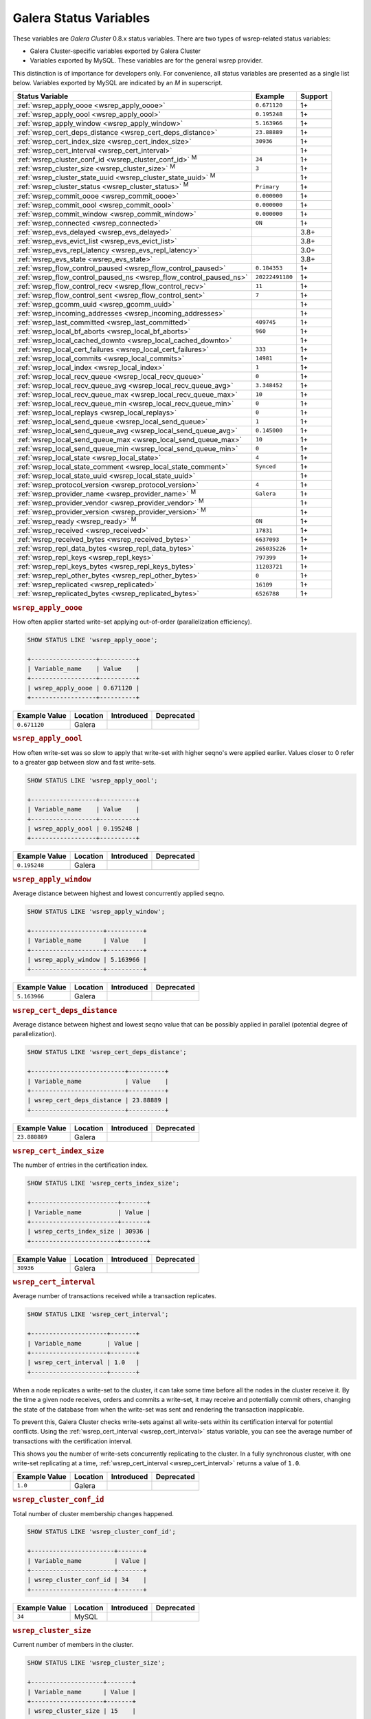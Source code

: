 =========================
 Galera Status Variables
=========================
.. _`MySQL wsrep Options`:

These variables are *Galera Cluster* 0.8.x status variables. There are two types of wsrep-related status variables:

- Galera Cluster-specific variables exported by Galera Cluster

- Variables exported by MySQL. These variables are for the general wsrep provider. 

This distinction is of importance for developers only.  For convenience, all status variables are presented as a single list below.  Variables exported by MySQL are indicated by an *M* in superscript.

+---------------------------------------+------------------------------------------+------------+
| Status Variable                       | Example                                  | Support    |
+=======================================+==========================================+============+
| :ref:`wsrep_apply_oooe                | ``0.671120``                             | 1+         |
| <wsrep_apply_oooe>`                   |                                          |            |
+---------------------------------------+------------------------------------------+------------+
| :ref:`wsrep_apply_oool                | ``0.195248``                             | 1+         | 
| <wsrep_apply_oool>`                   |                                          |            | 
+---------------------------------------+------------------------------------------+------------+
| :ref:`wsrep_apply_window              | ``5.163966``                             | 1+         |
| <wsrep_apply_window>`                 |                                          |            |
+---------------------------------------+------------------------------------------+------------+
| :ref:`wsrep_cert_deps_distance        | ``23.88889``                             | 1+         |
| <wsrep_cert_deps_distance>`           |                                          |            |
+---------------------------------------+------------------------------------------+------------+
| :ref:`wsrep_cert_index_size           | ``30936``                                | 1+         |
| <wsrep_cert_index_size>`              |                                          |            |
+---------------------------------------+------------------------------------------+------------+
| :ref:`wsrep_cert_interval             |                                          | 1+         |
| <wsrep_cert_interval>`                |                                          |            |
+---------------------------------------+------------------------------------------+------------+
| :ref:`wsrep_cluster_conf_id           | ``34``                                   | 1+         |
| <wsrep_cluster_conf_id>` :sup:`M`     |                                          |            |
+---------------------------------------+------------------------------------------+------------+
| :ref:`wsrep_cluster_size              | ``3``                                    | 1+         |
| <wsrep_cluster_size>` :sup:`M`        |                                          |            |
+---------------------------------------+------------------------------------------+------------+
| :ref:`wsrep_cluster_state_uuid        |                                          | 1+         |
| <wsrep_cluster_state_uuid>` :sup:`M`  |                                          |            |
+---------------------------------------+------------------------------------------+------------+
| :ref:`wsrep_cluster_status            | ``Primary``                              | 1+         |
| <wsrep_cluster_status>` :sup:`M`      |                                          |            |
+---------------------------------------+------------------------------------------+------------+
| :ref:`wsrep_commit_oooe               | ``0.000000``                             | 1+         |
| <wsrep_commit_oooe>`                  |                                          |            |
+---------------------------------------+------------------------------------------+------------+
| :ref:`wsrep_commit_oool               | ``0.000000``                             | 1+         |
| <wsrep_commit_oool>`                  |                                          |            |
+---------------------------------------+------------------------------------------+------------+
| :ref:`wsrep_commit_window             | ``0.000000``                             | 1+         |
| <wsrep_commit_window>`                |                                          |            |
+---------------------------------------+------------------------------------------+------------+
| :ref:`wsrep_connected                 | ``ON``                                   | 1+         |
| <wsrep_connected>`                    |                                          |            |
+---------------------------------------+------------------------------------------+------------+
| :ref:`wsrep_evs_delayed               |                                          | 3.8+       |
| <wsrep_evs_delayed>`                  |                                          |            |
+---------------------------------------+------------------------------------------+------------+
| :ref:`wsrep_evs_evict_list            |                                          | 3.8+       |
| <wsrep_evs_evict_list>`               |                                          |            |
+---------------------------------------+------------------------------------------+------------+
| :ref:`wsrep_evs_repl_latency          |                                          | 3.0+       |
| <wsrep_evs_repl_latency>`             |                                          |            |
+---------------------------------------+------------------------------------------+------------+
| :ref:`wsrep_evs_state                 |                                          | 3.8+       |
| <wsrep_evs_state>`                    |                                          |            |
+---------------------------------------+------------------------------------------+------------+
| :ref:`wsrep_flow_control_paused       | ``0.184353``                             | 1+         |
| <wsrep_flow_control_paused>`          |                                          |            |
+---------------------------------------+------------------------------------------+------------+
| :ref:`wsrep_flow_control_paused_ns    | ``20222491180``                          | 1+         |
| <wsrep_flow_control_paused_ns>`       |                                          |            |
+---------------------------------------+------------------------------------------+------------+
| :ref:`wsrep_flow_control_recv         | ``11``                                   | 1+         |
| <wsrep_flow_control_recv>`            |                                          |            |
+---------------------------------------+------------------------------------------+------------+
| :ref:`wsrep_flow_control_sent         | ``7``                                    | 1+         |
| <wsrep_flow_control_sent>`            |                                          |            |
+---------------------------------------+------------------------------------------+------------+
| :ref:`wsrep_gcomm_uuid                |                                          | 1+         |
| <wsrep_gcomm_uuid>`                   |                                          |            |
+---------------------------------------+------------------------------------------+------------+
| :ref:`wsrep_incoming_addresses        |                                          | 1+         |
| <wsrep_incoming_addresses>`           |                                          |            |
+---------------------------------------+------------------------------------------+------------+
| :ref:`wsrep_last_committed            | ``409745``                               | 1+         |
| <wsrep_last_committed>`               |                                          |            |
+---------------------------------------+------------------------------------------+------------+
| :ref:`wsrep_local_bf_aborts           | ``960``                                  | 1+         |
| <wsrep_local_bf_aborts>`              |                                          |            |
+---------------------------------------+------------------------------------------+------------+
| :ref:`wsrep_local_cached_downto       |                                          | 1+         |
| <wsrep_local_cached_downto>`          |                                          |            |
+---------------------------------------+------------------------------------------+------------+
| :ref:`wsrep_local_cert_failures       | ``333``                                  | 1+         |
| <wsrep_local_cert_failures>`          |                                          |            |
+---------------------------------------+------------------------------------------+------------+
| :ref:`wsrep_local_commits             | ``14981``                                | 1+         |
| <wsrep_local_commits>`                |                                          |            |
+---------------------------------------+------------------------------------------+------------+
| :ref:`wsrep_local_index               | ``1``                                    | 1+         |
| <wsrep_local_index>`                  |                                          |            |
+---------------------------------------+------------------------------------------+------------+
| :ref:`wsrep_local_recv_queue          | ``0``                                    | 1+         |
| <wsrep_local_recv_queue>`             |                                          |            |
+---------------------------------------+------------------------------------------+------------+
| :ref:`wsrep_local_recv_queue_avg      | ``3.348452``                             | 1+         |
| <wsrep_local_recv_queue_avg>`         |                                          |            |
+---------------------------------------+------------------------------------------+------------+
| :ref:`wsrep_local_recv_queue_max      | ``10``                                   | 1+         |
| <wsrep_local_recv_queue_max>`         |                                          |            |
+---------------------------------------+------------------------------------------+------------+
| :ref:`wsrep_local_recv_queue_min      | ``0``                                    | 1+         |
| <wsrep_local_recv_queue_min>`         |                                          |            |
+---------------------------------------+------------------------------------------+------------+
| :ref:`wsrep_local_replays             | ``0``                                    | 1+         |
| <wsrep_local_replays>`                |                                          |            |
+---------------------------------------+------------------------------------------+------------+
| :ref:`wsrep_local_send_queue          | ``1``                                    | 1+         |
| <wsrep_local_send_queue>`             |                                          |            |
+---------------------------------------+------------------------------------------+------------+
| :ref:`wsrep_local_send_queue_avg      | ``0.145000``                             | 1+         |
| <wsrep_local_send_queue_avg>`         |                                          |            |
+---------------------------------------+------------------------------------------+------------+
| :ref:`wsrep_local_send_queue_max      | ``10``                                   | 1+         |
| <wsrep_local_send_queue_max>`         |                                          |            |
+---------------------------------------+------------------------------------------+------------+
| :ref:`wsrep_local_send_queue_min      | ``0``                                    | 1+         |
| <wsrep_local_send_queue_min>`         |                                          |            |
+---------------------------------------+------------------------------------------+------------+
| :ref:`wsrep_local_state               | ``4``                                    | 1+         |
| <wsrep_local_state>`                  |                                          |            |
+---------------------------------------+------------------------------------------+------------+
| :ref:`wsrep_local_state_comment       | ``Synced``                               | 1+         |
| <wsrep_local_state_comment>`          |                                          |            |
+---------------------------------------+------------------------------------------+------------+
| :ref:`wsrep_local_state_uuid          |                                          | 1+         |
| <wsrep_local_state_uuid>`             |                                          |            |
+---------------------------------------+------------------------------------------+------------+
| :ref:`wsrep_protocol_version          | ``4``                                    | 1+         |
| <wsrep_protocol_version>`             |                                          |            |
+---------------------------------------+------------------------------------------+------------+
| :ref:`wsrep_provider_name             | ``Galera``                               | 1+         |
| <wsrep_provider_name>` :sup:`M`       |                                          |            |
+---------------------------------------+------------------------------------------+------------+
| :ref:`wsrep_provider_vendor           |                                          | 1+         |
| <wsrep_provider_vendor>` :sup:`M`     |                                          |            |
+---------------------------------------+------------------------------------------+------------+
| :ref:`wsrep_provider_version          |                                          | 1+         |
| <wsrep_provider_version>` :sup:`M`    |                                          |            |
+---------------------------------------+------------------------------------------+------------+
| :ref:`wsrep_ready                     | ``ON``                                   | 1+         |
| <wsrep_ready>` :sup:`M`               |                                          |            |
+---------------------------------------+------------------------------------------+------------+
| :ref:`wsrep_received                  | ``17831``                                | 1+         |
| <wsrep_received>`                     |                                          |            |
+---------------------------------------+------------------------------------------+------------+
| :ref:`wsrep_received_bytes            | ``6637093``                              | 1+         |
| <wsrep_received_bytes>`               |                                          |            |
+---------------------------------------+------------------------------------------+------------+
| :ref:`wsrep_repl_data_bytes           | ``265035226``                            | 1+         |
| <wsrep_repl_data_bytes>`              |                                          |            |
+---------------------------------------+------------------------------------------+------------+
| :ref:`wsrep_repl_keys                 | ``797399``                               | 1+         |
| <wsrep_repl_keys>`                    |                                          |            |
+---------------------------------------+------------------------------------------+------------+
| :ref:`wsrep_repl_keys_bytes           | ``11203721``                             | 1+         |
| <wsrep_repl_keys_bytes>`              |                                          |            |
+---------------------------------------+------------------------------------------+------------+
| :ref:`wsrep_repl_other_bytes          | ``0``                                    | 1+         |
| <wsrep_repl_other_bytes>`             |                                          |            |
+---------------------------------------+------------------------------------------+------------+
| :ref:`wsrep_replicated                | ``16109``                                | 1+         |
| <wsrep_replicated>`                   |                                          |            |
+---------------------------------------+------------------------------------------+------------+
| :ref:`wsrep_replicated_bytes          | ``6526788``                              | 1+         |
| <wsrep_replicated_bytes>`             |                                          |            |
+---------------------------------------+------------------------------------------+------------+





.. rubric:: ``wsrep_apply_oooe``
.. _`wsrep_apply_oooe`:
.. index::
   pair: Status Variables; wsrep_apply_oooe

How often applier started write-set applying out-of-order (parallelization efficiency).

.. code-block:: mysql

   SHOW STATUS LIKE 'wsrep_apply_oooe';

   +------------------+----------+
   | Variable_name    | Value    |
   +------------------+----------+
   | wsrep_apply_oooe | 0.671120 |
   +------------------+----------+


+--------------------+-----------+------------+------------+
| Example Value      | Location  | Introduced | Deprecated |
+====================+===========+============+============+
| ``0.671120``       | Galera    |            |            |
+--------------------+-----------+------------+------------+

.. rubric:: ``wsrep_apply_oool``
.. _`wsrep_apply_oool`:
.. index::
   pair: Status Variables; wsrep_apply_oool

How often write-set was so slow to apply that write-set with higher seqno's were applied earlier. Values closer to 0 refer to a greater gap between slow and fast write-sets.

.. code-block:: mysql

   SHOW STATUS LIKE 'wsrep_apply_oool';

   +------------------+----------+
   | Variable_name    | Value    |
   +------------------+----------+
   | wsrep_apply_oool | 0.195248 |
   +------------------+----------+



+-------------------+-----------+------------+------------+
| Example Value     | Location  | Introduced | Deprecated |
+===================+===========+============+============+
| ``0.195248``      | Galera    |            |            |
+-------------------+-----------+------------+------------+


.. rubric:: ``wsrep_apply_window``
.. _`wsrep_apply_window`:
.. index::
   pair: Status Variables; wsrep_apply_window

Average distance between highest and lowest concurrently applied seqno. 

.. code-block:: mysql

   SHOW STATUS LIKE 'wsrep_apply_window';

   +--------------------+----------+
   | Variable_name      | Value    |
   +--------------------+----------+
   | wsrep_apply_window | 5.163966 |
   +--------------------+----------+


+-------------------+-----------+------------+------------+
| Example Value     | Location  | Introduced | Deprecated |
+===================+===========+============+============+
| ``5.163966``      | Galera    |            |            |
+-------------------+-----------+------------+------------+

.. rubric:: ``wsrep_cert_deps_distance``
.. _`wsrep_cert_deps_distance`:
.. index::
   pair: Status Variables; wsrep_cert_deps_distance

Average distance between highest and lowest seqno value that can be possibly applied in parallel (potential degree of parallelization). 

.. code-block:: mysql

   SHOW STATUS LIKE 'wsrep_cert_deps_distance';

   +--------------------------+----------+
   | Variable_name            | Value    |
   +--------------------------+----------+
   | wsrep_cert_deps_distance | 23.88889 |
   +--------------------------+----------+


+--------------------+-----------+------------+------------+
| Example Value      | Location  | Introduced | Deprecated |
+====================+===========+============+============+
| ``23.888889``      | Galera    |            |            |
+--------------------+-----------+------------+------------+

.. rubric:: ``wsrep_cert_index_size``
.. _`wsrep_cert_index_size`:
.. index::
   pair: Status Variables; wsrep_cert_index_size

The number of entries in the certification index.

.. code-block:: mysql

   SHOW STATUS LIKE 'wsrep_certs_index_size';

   +------------------------+-------+
   | Variable_name          | Value |
   +------------------------+-------+
   | wsrep_certs_index_size | 30936 |
   +------------------------+-------+


+--------------------+-----------+------------+------------+
| Example Value      | Location  | Introduced | Deprecated |
+====================+===========+============+============+
| ``30936``          | Galera    |            |            |
+--------------------+-----------+------------+------------+


.. rubric:: ``wsrep_cert_interval``
.. _`wsrep_cert_interval`:
.. index::
   pair: Status Variables; wsrep_cert_interval

Average number of transactions received while a transaction replicates.

.. code-block:: mysql

   SHOW STATUS LIKE 'wsrep_cert_interval';

   +---------------------+-------+
   | Variable_name       | Value |
   +---------------------+-------+
   | wsrep_cert_interval | 1.0   |
   +---------------------+-------+

When a node replicates a write-set to the cluster, it can take some time before all the nodes in the cluster receive it.  By the time a given node receives, orders and commits a write-set, it may receive and potentially commit others, changing the state of the database from when the write-set was sent and rendering the transaction inapplicable.

To prevent this, Galera Cluster checks write-sets against all write-sets within its certification interval for potential conflicts.  Using the :ref:`wsrep_cert_interval <wsrep_cert_interval>` status variable, you can see the average number of transactions with the certification interval.  

This shows you the number of write-sets concurrently replicating to the cluster. In a fully synchronous cluster, with one write-set replicating at a time, :ref:`wsrep_cert_interval <wsrep_cert_interval>` returns a value of ``1.0``.

+---------------+-----------+------------+------------+
| Example Value | Location  | Introduced | Deprecated |
+===============+===========+============+============+
| ``1.0``       | Galera    |            |            |
+---------------+-----------+------------+------------+  
 
.. rubric:: ``wsrep_cluster_conf_id``
.. _`wsrep_cluster_conf_id`:
.. index::
   pair: Status Variables; wsrep_cluster_conf_id

Total number of cluster membership changes happened. 

.. code-block:: mysql

   SHOW STATUS LIKE 'wsrep_cluster_conf_id';

   +-----------------------+-------+
   | Variable_name         | Value |
   +-----------------------+-------+
   | wsrep_cluster_conf_id | 34    |
   +-----------------------+-------+


+--------------------+-----------+------------+------------+
| Example Value      | Location  | Introduced | Deprecated |
+====================+===========+============+============+
| ``34``             | MySQL     |            |            |
+--------------------+-----------+------------+------------+



.. rubric:: ``wsrep_cluster_size``
.. _`wsrep_cluster_size`:
.. index::
   pair: Status Variables; wsrep_cluster_size

Current number of members in the cluster.

.. code-block:: mysql

   SHOW STATUS LIKE 'wsrep_cluster_size';

   +--------------------+-------+
   | Variable_name      | Value |
   +--------------------+-------+
   | wsrep_cluster_size | 15    |
   +--------------------+-------+



+--------------------+-----------+------------+------------+
| Example Value      | Location  | Introduced | Deprecated |
+====================+===========+============+============+
| ``3``              | MySQL     |            |            |
+--------------------+-----------+------------+------------+


.. rubric:: ``wsrep_cluster_state_uuid``
.. _`wsrep_cluster_state_uuid`:
.. index::
   pair: Status Variables; wsrep_cluster_state_uuid

Provides the current State UUID.  This is a unique identifier for the current state of the cluster and the sequence of changes it undergoes.

.. code-block:: mysql

   SHOW STATUS LIKE 'wsrep_cluster_state_uuid';

   +--------------------------+--------------------------------------+
   | Variable_name            | Value                                |
   +--------------------------+--------------------------------------+
   | wsrep_cluster_state_uuid | e2c9a15e-5485-11e0-0800-6bbb637e7211 |
   +--------------------------+--------------------------------------+

.. note:: **See Also**: For more information on the state UUID, see :ref:`wsrep API <wsrep-api>`.


+------------------------+-----------+------------+------------+
| Example Value          | Location  | Introduced | Deprecated |
+========================+===========+============+============+
| ``e2c9a15e-5485-11e0   | MySQL     |            |            |
| 0900-6bbb637e7211``    |           |            |            |
+------------------------+-----------+------------+------------+


.. rubric:: ``wsrep_cluster_status``
.. _`wsrep_cluster_status`:
.. index::
   pair: Status Variables; wsrep_cluster_status

Status of this cluster component.  That is, whether the node is part of a ``PRIMARY`` or ``NON_PRIMARY`` component.

.. code-block:: mysql

   SHOW STATUS LIKE 'wsrep_cluster_status';

   +----------------------+---------+
   | Variable_name        | Value   |
   +----------------------+---------+
   | wsrep_cluster_status | Primary |
   +----------------------+---------+


+--------------------+-----------+------------+------------+
| Example Value      | Location  | Introduced | Deprecated |
+====================+===========+============+============+
| ``Primary``        | MySQL     |            |            |
+--------------------+-----------+------------+------------+



.. rubric:: ``wsrep_commit_oooe``
.. _`wsrep_commit_oooe`:
.. index::
   pair: Status Variables; wsrep_commit_oooe

How often a transaction was committed out of order.

.. code-block:: mysql

   SHOW STATUS LIKE 'wsrep_commit_oooe';

   +-------------------+----------+
   | Variable_name     | Value    |
   +-------------------+----------+
   | wsrep_commit_oooe | 0.000000 |
   +-------------------+----------+



+--------------------+-----------+------------+------------+
| Example Value      | Location  | Introduced | Deprecated |
+====================+===========+============+============+
| ``0.000000``       | Galera    |            |            |
+--------------------+-----------+------------+------------+


.. rubric:: ``wsrep_commit_oool``
.. _`wsrep_commit_oool`:
.. index::
   pair: Status Variables; wsrep_commit_oool

No meaning.

.. code-block:: mysql

   SHOW STATUS LIKE 'wsrep_commit_oool';

   +-------------------+----------+
   | Variable_name     | Value    |
   +-------------------+----------+
   | wsrep_commit_oool | 0.000000 |
   +-------------------+----------+


+--------------------+-----------+------------+------------+
| Example Value      | Location  | Introduced | Deprecated |
+====================+===========+============+============+
| ``0.000000``       | Galera    |            |            |
+--------------------+-----------+------------+------------+


.. rubric:: ``wsrep_commit_window``
.. _`wsrep_commit_window`:
.. index::
   pair: Status Variables; wsrep_commit_window

Average distance between highest and lowest concurrently committed seqno. 

.. code-block:: mysql

   SHOW STATUS LIKE 'wsrep_commit_window';

   +---------------------+----------+
   | Variable_name       | Value    |
   +---------------------+----------+
   | wsrep_commit_window | 0.000000 |
   +---------------------+----------+


+--------------------+-----------+------------+------------+
| Example Value      | Location  | Introduced | Deprecated |
+====================+===========+============+============+
| ``0.000000``       | Galera    |            |            |
+--------------------+-----------+------------+------------+


.. rubric:: ``wsrep_connected``
.. _`wsrep_connected`:
.. index::
   pair: Status Variables; wsrep_connected

If the value is ``OFF``, the node has not yet connected to any of the cluster components. This may be due to misconfiguration. Check the error log for proper diagnostics.

.. code-block:: mysql

   SHOW STATUS LIKE 'wsrep_connected';

   +-----------------+-------+
   | Variable_name   | Value |
   +-----------------+-------+
   | wsrep_connected | ON    |
   +-----------------+-------+


+--------------------+-----------+------------+------------+
| Example Value      | Location  | Introduced | Deprecated |
+====================+===========+============+============+
| ``ON``             | Galera    |            |            |
+--------------------+-----------+------------+------------+


.. rubric:: ``wsrep_evs_delayed``	    
.. _`wsrep_evs_delayed`:
.. index::
   pair: Status Variables; wsrep_evs_delayed

Provides a comma separated list of all the nodes this node has registered on its delayed list.

The node listing format is

.. code-block:: text

   uuid:address:count

This refers to the UUID and IP address of the delayed node, with a count of the number of entries it has on the delayed list.
   

+--------------------+-----------+------------+------------+
| Example Value      | Location  | Introduced | Deprecated |
+====================+===========+============+============+
|                    | Galera    | 3.8        |            |
+--------------------+-----------+------------+------------+


.. rubric:: ``wsrep_evs_evict_list``
.. _`wsrep_evs_evict_list`:
.. index::
   pair: Status Variables; wsrep_evs_evict_list

Lists the UUID's of all nodes evicted from the cluster.  Evicted nodes cannot rejoin the cluster until you restart their ``mysqld`` processes.


+--------------------+-----------+------------+------------+
| Example Value      | Location  | Introduced | Deprecated |
+====================+===========+============+============+
|                    | Galera    | 3.8        |            |
+--------------------+-----------+------------+------------+



.. rubric:: ``wsrep_evs_repl_latency``
.. _`wsrep_evs_repl_latency`:
.. index::
   pair: Parameters; wsrep_evs_repl_latency

This status variable provides figures for the replication latency on group communication.  It measures latency from the time point when a message is sent out to the time point when a message is received.  As replication is a group operation, this essentially gives you the slowest ACK and longest RTT in the cluster.

For example,

.. code-block:: mysql

   SHOW STATUS LIKE 'wsrep_evs_repl_latency';

   +------------------------+------------------------------------------+
   | Variable_name          | Value                                    |
   +------------------------+------------------------------------------+
   | wsrep_evs_repl_latency | 0.00243433/0.144022/0.591963/0.215824/13 |
   +------------------------+------------------------------------------+

The units are in seconds.  The format of the return value is:

.. code-block:: text

   Minimum / Average / Maximum / Standard Deviation / Sample Size

This variable periodically resets.  You can control the reset interval using the :ref:`evs.stats_report_period <evs.stats_report_period>` parameter.  The default value is 1 minute.


+-------------------------+-----------+------------+------------+
| Example Value           | Location  | Introduced | Deprecated |
+=========================+===========+============+============+
| ``0.00243433/0.144033/  | Galera    | 3.0        |            |
| 0.581963/0.215724/13``  |           |            |            |
+-------------------------+-----------+------------+------------+



.. rubric:: ``wsrep_evs_state``
.. _`wsrep_evs_state`:
.. index::
   pair: Status Variables; wsrep_evs_state

Shows the internal state of the EVS Protocol.

+--------------------+-----------+------------+------------+
| Example Value      | Location  | Introduced | Deprecated |
+====================+===========+============+============+
|                    | Galera    | 3.8        |            |
+--------------------+-----------+------------+------------+


.. rubric:: ``wsrep_flow_control_paused``
.. _`wsrep_flow_control_paused`:
.. index::
   pair: Status Variables; wsrep_flow_control_paused

The fraction of time since the last ``FLUSH STATUS`` command that replication was paused due to flow control.

In other words, how much the slave lag is slowing down the cluster. 

.. code-block:: mysql

   SHOW STATUS LIKE 'wsrep_flow_control_paused';

   +---------------------------+----------+
   | Variable_name             | Value    |
   +---------------------------+----------+
   | wsrep_flow_control_paused | 0.184353 |
   +---------------------------+----------+


+--------------------+-----------+------------+------------+
| Example Value      | Location  | Introduced | Deprecated |
+====================+===========+============+============+
| ``0.174353``       | Galera    |            |            |
+--------------------+-----------+------------+------------+


.. rubric:: ``wsrep_flow_control_paused_ns``
.. _`wsrep_flow_control_paused_ns`:
.. index::
   pair: Status Variables; wsrep_flow_control_paused_ns

The total time spent in a paused state measured in nanoseconds.

.. code-block:: mysql

   SHOW STATUS LIKE 'wsrep_flow_control_paused_ns';

   +------------------------------+-------------+
   | Variable_name                | Value       |
   +------------------------------+-------------+
   | wsrep_flow_control_paused_ns | 20222491180 |
   +------------------------------+-------------+


+--------------------+-----------+------------+------------+
| Example Value      | Location  | Introduced | Deprecated |
+====================+===========+============+============+
| ``20222491180``    | Galera    |            |            |
+--------------------+-----------+------------+------------+


   
.. rubric:: ``wsrep_flow_control_recv``
.. _`wsrep_flow_control_recv`:
.. index::
   pair: Status Variables; wsrep_flow_control_recv

Returns the number of ``FC_PAUSE`` events the node has received, including those the node has sent.  Unlike most status variables, the counter for this one does not reset every time you run the query.


.. code-block:: mysql

   SHOW STATUS LIKE 'wsrep_flow_control_recv';

   +-------------------------+-------+
   | Variable_name           | Value |
   +-------------------------+-------+
   | wsrep_flow_control_recv | 11    |
   +-------------------------+-------+


+--------------------+-----------+------------+------------+
| Example Value      | Location  | Introduced | Deprecated |
+====================+===========+============+============+
| ``11``             | Galera    |            |            |
+--------------------+-----------+------------+------------+


 
.. rubric:: ``wsrep_flow_control_sent``
.. _`wsrep_flow_control_sent`:
.. index::
   pair: Status Variables; wsrep_flow_control_sent

Returns the number of ``FC_PAUSE`` events the node has sent.  Unlike most status variables, the counter for this one does not reset every time you run the query.

.. code-block:: mysql

   SHOW STATUS LIKE 'wsrep_flow_control_sent';

   +-------------------------+-------+
   | Variable_name           | Value |
   +-------------------------+-------+
   | wsrep_flow_control_sent | 7     |
   +-------------------------+-------+


+--------------------+-----------+------------+------------+
| Example Value      | Location  | Introduced | Deprecated |
+====================+===========+============+============+
| ``7``              | Galera    |            |            |
+--------------------+-----------+------------+------------+


.. rubric:: ``wsrep_gcomm_uuid``
.. _`wsrep_gcomm_uuid`:
.. index::
   pair: Status Variables; wsrep_gcomm_uuid

Displays the group communications UUID.

.. code-block:: mysql

   SHOW STATUS LIKE 'wsrep_gcomm_uuid';

   +------------------+--------------------------------------+
   | Variable_name    | Value                                |
   +------------------+--------------------------------------+
   | wsrep_gcomm_uuid | 7e729708-605f-11e5-8ddd-8319a704b8c4 |
   +------------------+--------------------------------------+

+--------------------------------------------+-----------+------------+------------+
| Example Value                              | Location  | Introduced | Deprecated |
+============================================+===========+============+============+
| ``7e729708-605f-11e5-8ddd-8319a704b8c4``   | Galera    | 1          |            |
+--------------------------------------------+-----------+------------+------------+

.. rubric:: ``wsrep_incoming_addresses``
.. _`wsrep_incoming_addresses`:
.. index::
   pair: Status Variables; wsrep_incoming_addresses

Comma-separated list of incoming server addresses in the cluster component.

.. code-block:: mysql

   SHOW STATUS LIKE 'wsrep_incoming_addresses';

   +--------------------------+--------------------------------------+
   | Variable_name            | Value                                |
   +--------------------------+--------------------------------------+
   | wsrep_incoming_addresses | 10.0.0.1:3306,10.0.02:3306,undefined |
   +--------------------------+--------------------------------------+



+--------------------+-----------+------------+------------+
| Example Value      | Location  | Introduced | Deprecated |
+====================+===========+============+============+
| ``10.0.0.1:3306,   | Galera    |            |            |
| 10.0.0.2:3306,     |           |            |            |
| undefined``        |           |            |            |
+--------------------+-----------+------------+------------+



.. rubric:: ``wsrep_last_committed``
.. _`wsrep_last_committed`:
.. index::
   pair: Status Variables; wsrep_last_committed

The sequence number, or seqno, of the last committed transaction. See :ref:`wsrep API <wsrep-api>`.  

.. code-block:: mysql

   SHOW STATUS LIKE 'wsrep_last_committed';

   +----------------------+--------+
   | Variable_name        | Value  |
   +----------------------+--------+
   | wsrep_last_committed | 409745 |
   +----------------------+--------+

.. note:: **See Also**: For more information, see :ref:`wsrep API <wsrep-api>`.


+--------------------+-----------+------------+------------+
| Example Value      | Location  | Introduced | Deprecated |
+====================+===========+============+============+
| ``409745``         | Galera    |            |            |
+--------------------+-----------+------------+------------+



.. rubric:: ``wsrep_local_bf_aborts``
.. _`wsrep_local_bf_aborts`:
.. index::
   pair: Status Variables; wsrep_local_bf_aborts

Total number of local transactions that were aborted by slave transactions while in execution.

.. code-block:: mysql

   SHOW STATUS LIKE 'wsrep_local_bf_aborts';

   +-----------------------+-------+
   | Variable_name         | Value |
   +-----------------------+-------+
   | wsrep_local_bf_aborts | 960   |
   +-----------------------+-------+


+--------------------+-----------+------------+------------+
| Example Value      | Location  | Introduced | Deprecated |
+====================+===========+============+============+
| ``960``            | Galera    |            |            |
+--------------------+-----------+------------+------------+

   
.. rubric:: ``wsrep_local_cached_downto``
.. _`wsrep_local_cached_downto`:
.. index::
   pair: Status Variables; wsrep_local_cached_downto

The lowest sequence number, or seqno, in the write-set cache (GCache).

.. code-block:: mysql

   SHOW STATUS LIKE 'wsrep_local_cached_downto';

   +---------------------------+----------------------+
   | Variable_name             | Value                |
   +---------------------------+----------------------+
   | wsrep_local_cached_downto | 18446744073709551615 |
   +---------------------------+----------------------+


+--------------------------+-----------+------------+------------+
| Example Value            | Location  | Introduced | Deprecated |
+==========================+===========+============+============+
| ``18446744073709551615`` | Galera    |            |            |
+--------------------------+-----------+------------+------------+



.. rubric:: ``wsrep_local_cert_failures``
.. _`wsrep_local_cert_failures`:
.. index::
   pair: Status Variables; wsrep_local_cert_failures

Total number of local transactions that failed certification test.

.. code-block:: mysql

   SHOW STATUS LIKE 'wsrep_local_cert_failures';

   +---------------------------+-------+
   | Variable_name             | Value |
   +---------------------------+-------+
   | wsrep_local_cert_failures | 333   |
   +---------------------------+-------+



+--------------------+-----------+------------+------------+
| Example Value      | Location  | Introduced | Deprecated |
+====================+===========+============+============+
| ``333``            | Galera    |            |            |
+--------------------+-----------+------------+------------+


.. rubric:: ``wsrep_local_commits``
.. _`wsrep_local_commits`:
.. index::
   pair: Status Variables; wsrep_local_commits

Total number of local transactions committed.

.. code-block:: mysql

   SHOW STATUS LIKE 'wsrep_local_commits';

   +---------------------+-------+
   | Variable_name       | Value |
   +---------------------+-------+
   | wsrep_local_commits | 14981 |
   +---------------------+-------+



+--------------------+-----------+------------+------------+
| Example Value      | Location  | Introduced | Deprecated |
+====================+===========+============+============+
| ``14981``          | Galera    |            |            |
+--------------------+-----------+------------+------------+


.. rubric:: ``wsrep_local_index``
.. _`wsrep_local_index`:
.. index::
   pair: Status Variables; wsrep_local_index

This node index in the cluster (base 0).

.. code-block:: mysql

   SHOW STATUS LIKE 'wsrep_local_index';

   +-------------------+-------+
   | Variable_name     | Value |
   +-------------------+-------+
   | wsrep_local_index | 1     |
   +-------------------+-------+


+--------------------+-----------+------------+------------+
| Example Value      | Location  | Introduced | Deprecated |
+====================+===========+============+============+
| ``1``              | MySQL     |            |            |
+--------------------+-----------+------------+------------+


.. rubric:: ``wsrep_local_recv_queue``
.. _`wsrep_local_recv_queue`:
.. index::
   pair: Status Variables; wsrep_local_recv_queue

Current (instantaneous) length of the recv queue. 

.. code-block:: mysql

   SHOW STATUS LIKE 'wsrep_local_recv_queue';
  
   +------------------------+-------+
   | Variable_name          | Value |
   +------------------------+-------+
   | wsrep_local_recv_queue | 0     |
   +------------------------+-------+


+--------------------+-----------+------------+------------+
| Example Value      | Location  | Introduced | Deprecated |
+====================+===========+============+============+
| ``0``              | Galera    |            |            |
+--------------------+-----------+------------+------------+



.. rubric:: ``wsrep_local_recv_queue_avg``
.. _`wsrep_local_recv_queue_avg`:
.. index::
   pair: Status Variables; wsrep_local_recv_queue_avg

Recv queue length averaged over interval since the last ``FLUSH STATUS`` command. Values considerably larger than ``0.0`` mean that the node cannot apply write-sets as fast as they are received and will generate a lot of replication throttling. 

.. code-block:: mysql

   SHOW STATUS LIKE 'wsrep_local_recv_queue_avg';

   +----------------------------+----------+
   | Variable_name              | Value    |
   +----------------------------+----------+
   | wsrep_local_recv_queue_avg | 3.348452 |
   +----------------------------+----------+
   

+--------------------+-----------+------------+------------+
| Example Value      | Location  | Introduced | Deprecated |
+====================+===========+============+============+
| ``3.348452``       | Galera    |            |            |
+--------------------+-----------+------------+------------+

   
.. rubric:: ``wsrep_local_recv_queue_max``
.. _`wsrep_local_recv_queue_max`:
.. index::
   pair: Status Variables; wsrep_local_recv_queue_max

The maximum length of the recv queue since the last FLUSH STATUS command. 

.. code-block:: mysql

   SHOW STATUS LIKE 'wsrep_local_recv_queue_max';

   +----------------------------+-------+
   | Variable_name              | Value |
   +----------------------------+-------+
   | wsrep_local_recv_queue_max | 10    |
   +----------------------------+-------+



+--------------------+-----------+------------+------------+
| Example Value      | Location  | Introduced | Deprecated |
+====================+===========+============+============+
| ``10``             | Galera    |            |            |
+--------------------+-----------+------------+------------+


.. rubric:: ``wsrep_local_recv_queue_min``

.. _`wsrep_local_recv_queue_min`:

.. index::
   pair: Status Variables; wsrep_local_recv_queue_min

The minimum length of the recv queue since the last FLUSH STATUS command. 

.. code-block:: mysql

   SHOW STATUS LIKE 'wsrep_local_recv_queue_min';

   +-----------------------------+-------+
   | Variable_name               | Value |
   +-----------------------------+-------+
   | wsrep_local_recev_queue_min | 0     |
   +-----------------------------+-------+

   

+--------------------+-----------+------------+------------+
| Example Value      | Location  | Introduced | Deprecated |
+====================+===========+============+============+
| ``0``              | Galera    |            |            |
+--------------------+-----------+------------+------------+


.. rubric:: ``wsrep_local_replays``
.. _`wsrep_local_replays`:
.. index::
   pair: Status Variables; wsrep_local_replays

Total number of transaction replays due to *asymmetric lock granularity*.

.. code-block:: mysql

   SHOW STATUS LIKE 'wsrep_local_replays';

   +---------------------+-------+
   | Variable_name       | Value |
   +---------------------+-------+
   | wsrep_lcoal_replays | 0     |
   +---------------------+-------+


+--------------------+-----------+------------+------------+
| Example Value      | Location  | Introduced | Deprecated |
+====================+===========+============+============+
| ``0``              | Galera    |            |            |
+--------------------+-----------+------------+------------+



.. rubric:: ``wsrep_local_send_queue``
.. _`wsrep_local_send_queue`:
.. index::
   pair: Status Variables; wsrep_local_send_queue

Current (instantaneous) length of the send queue.

.. code-block:: mysql

   SHOW STATUS LIKE 'wsrep_local_send_queue';

   +------------------------+-------+
   | Variable_name          | Value |
   +------------------------+-------+
   | wsrep_local_send_queue | 1     |
   +------------------------+-------+


+--------------------+-----------+------------+------------+
| Example Value      | Location  | Introduced | Deprecated |
+====================+===========+============+============+
| ``1``              | Galera    |            |            |
+--------------------+-----------+------------+------------+

.. rubric:: ``wsrep_local_send_queue_avg``
.. _`wsrep_local_send_queue_avg`:
.. index::
   pair: Status Variables; wsrep_local_send_queue_avg

Send queue length averaged over time since the last ``FLUSH STATUS`` command. Values considerably larger than 0.0 indicate replication throttling or network throughput issue. 

.. code-block:: mysql

   SHOW STATUS LIKE 'wsrep_local_send_queue_avg';

   +----------------------------+----------+
   | Variable_name              | Value    |
   +----------------------------+----------+
   | wsrep_local_send_queue_avg | 0.145000 |
   +----------------------------+----------+


+--------------------+-----------+------------+------------+
| Example Value      | Location  | Introduced | Deprecated |
+====================+===========+============+============+
| ``0.145000``       | Galera    |            |            |
+--------------------+-----------+------------+------------+



.. rubric:: ``wsrep_local_send_queue_max``
.. _`wsrep_local_send_queue_max`:
.. index::
   pair: Status Variables; wsrep_local_send_queue_max

The maximum length of the send queue since the last ``FLUSH STATUS`` command. 

.. code-block:: mysql

   SHOW STATUS LIKE 'wsrep_local_send_queue_max';

   +----------------------------+-------+
   | Variable_name              | Value |
   +----------------------------+-------+
   | wsrep_local_send_queue_max | 10    |
   +----------------------------+-------+


+--------------------+-----------+------------+------------+
| Example Value      | Location  | Introduced | Deprecated |
+====================+===========+============+============+
| ``10``             | Galera    |            |            |
+--------------------+-----------+------------+------------+




.. rubric:: ``wsrep_local_send_queue_min``

.. _`wsrep_local_send_queue_min`:

.. index::
   pair: Status Variables; wsrep_local_send_queue_min

The minimum length of the send queue since the last ``FLUSH STATUS`` command. 

.. code-block:: mysql

   SHOW STATUS LIKE 'wsrep_local_send_queue_min';

   +----------------------------+-------+
   | Variable_name              | Value |
   +----------------------------+-------+
   | wsrep_local_send_queue_min | 0     |
   +----------------------------+-------+


+--------------------+-----------+------------+------------+
| Example Value      | Location  | Introduced | Deprecated |
+====================+===========+============+============+
| ``0``              | Galera    |            |            |
+--------------------+-----------+------------+------------+


.. rubric:: ``wsrep_local_state``
.. _`wsrep_local_state`:
.. index::
   pair: Status Variables; wsrep_local_state

Internal Galera Cluster FSM state number.

.. code-block:: mysql

   SHOW STATUS LIKE 'wsrep_local_state';

   +-------------------+-------+
   | Variable_name     | Value |
   +-------------------+-------+
   | wsrep_local_state | 4     |
   +-------------------+-------+

.. note:: **See Also**: For more information on the possible node states, see :ref:`Node State Changes <node-state-changes>`.



+--------------------+-----------+------------+------------+
| Example Value      | Location  | Introduced | Deprecated |
+====================+===========+============+============+
| ``4``              | Galera    |            |            |
+--------------------+-----------+------------+------------+


.. rubric:: ``wsrep_local_state_comment``
.. _`wsrep_local_state_comment`:
.. index::
   pair: Status Variables; wsrep_local_state_comment

Human-readable explanation of the state.

.. code-block:: mysql

   SHOW STATUS LIKE 'wsrep_local_state_comment';

   +---------------------------+--------+
   | Variable_name             | Value  |
   +---------------------------+--------+
   | wsrep_local_state_comment | Synced |
   +---------------------------+--------+


+--------------------+-----------+------------+------------+
| Example Value      | Location  | Introduced | Deprecated |
+====================+===========+============+============+
| ``Synced``         | Galera    |            |            |
+--------------------+-----------+------------+------------+

   

.. rubric:: ``wsrep_local_state_uuid``
.. _`wsrep_local_state_uuid`:
.. index::
   pair: Status Variables; wsrep_local_state_uuid

The UUID of the state stored on this node.

.. code-block:: mysql

   SHOW STATUS LIKE 'wsrep_local_state_uuid';

   +------------------------+--------------------------------------+
   | Variable_name          | Value                                |
   +------------------------+--------------------------------------+
   | wsrep_local_state_uuid | e2c9a15e-5485-11e0-0800-6bbb637e7211 |
   +------------------------+--------------------------------------+

.. note:: **See Also**: For more information on the state UUID, see :ref:`wsrep API <wsrep-api>`. 


+-----------------------+-----------+------------+------------+
| Example Value         | Location  | Introduced | Deprecated |
+=======================+===========+============+============+
| ``e2c9a15e-5385-11e0- | Galera    |            |            |
| 0800-6bbb637e7211``   |           |            |            |
+-----------------------+-----------+------------+------------+


.. rubric:: ``wsrep_protocol_version``
.. _`wsrep_protocol_version`:
.. index::
   pair: Status Variables; wsrep_protocol_version

The version of the wsrep Protocol used.

.. code-block:: mysql

   SHOW STATUS LIKE 'wsrep_protocol_version';

   +------------------------+-------+
   | Variable_name          | Value |
   +------------------------+-------+
   | wsrep_protocol_version | 4     |
   +------------------------+-------+


+--------------------+-----------+------------+------------+
| Example Value      | Location  | Introduced | Deprecated |
+====================+===========+============+============+
| ``4``              | Galera    |            |            |
+--------------------+-----------+------------+------------+


.. rubric:: ``wsrep_provider_name``
.. _`wsrep_provider_name`:
.. index::
   pair: Status Variables; wsrep_provider_name

The name of the wsrep Provider.

.. code-block:: mysql

   SHOW STATUS LIKE 'wsrep_provider_name';

   +---------------------+--------+
   | Variable_name       | Value  |
   +---------------------+--------+
   | wsrep_provider_name | Galera |
   +---------------------+--------+


+--------------------+-----------+------------+------------+
| Example Value      | Location  | Introduced | Deprecated |
+====================+===========+============+============+
| ``Galera``         | MySQL     |            |            |
+--------------------+-----------+------------+------------+


.. rubric:: ``wsrep_provider_vendor``
.. _`wsrep_provider_vendor`:
.. index::
   pair: Status Variables; wsrep_provider_vendor

The name of the wsrep Provider vendor.

.. code-block:: mysql

   SHOW STATUS LIKE 'wsrep_provider_vendor';

   +-----------------------+-----------------------------------+
   | Variable_name         | Value                             |
   +-----------------------+-----------------------------------+
   | wsrep_provider_vendor | Codership Oy <info@codership.com> |
   +-----------------------+-----------------------------------+


+------------------------+-----------+------------+------------+
| Example Value          | Location  | Introduced | Deprecated |
+========================+===========+============+============+
| ``Codership Oy         | MySQL     |            |            |
| <info@codership.com>`` |           |            |            |
+------------------------+-----------+------------+------------+


.. rubric:: ``wsrep_provider_version``
.. _`wsrep_provider_version`:
.. index::
   pair: Status Variables; wsrep_provider_version

The name of the wsrep Provider version string.

.. code-block:: mysql

   SHOW STATUS LIKE 'wsrep_provider_version';
  
   +------------------------+----------------------+
   | Variable_name          | Value                |
   +------------------------+----------------------+
   | wsrep_provider_version | 25.3.5-wheezy(rXXXX) |
   +------------------------+----------------------+


+--------------------------+-----------+------------+------------+
| Example Value            | Location  | Introduced | Deprecated |
+==========================+===========+============+============+
| ``25.3.5-wheezy(rXXXX)`` | MySQL     |            |            |
+--------------------------+-----------+------------+------------+


.. rubric:: ``wsrep_ready``
.. _`wsrep_ready`:
.. index::
   pair: Status Variables; wsrep_ready

Whether the server is ready to accept queries. If this status is ``OFF``, almost all of the queries will fail with:

.. code-block:: text

    ERROR 1047 (08S01) Unknown Command

unless the ``wsrep_on`` session variable is set to ``0``.

.. code-block:: mysql

   SHOW STATUS LIKE 'wsrep_ready';

   +---------------+-------+
   | Variable_name | Value |
   +---------------+-------+
   | wsrep_ready   | ON    |
   +---------------+-------+


+--------------------+-----------+------------+------------+
| Example Value      | Location  | Introduced | Deprecated |
+====================+===========+============+============+
| ``ON``             | MySQL     |            |            |
+--------------------+-----------+------------+------------+

   

.. rubric:: ``wsrep_received``
.. _`wsrep_received`:
.. index::
   pair: Status Variables; wsrep_received

Total number of write-sets received from other nodes.

.. code-block:: mysql

   SHOW STATUS LIKE 'wsrep_received';

   +----------------+-------+
   | Variable_name  | Value |
   +----------------+-------+
   | wsrep_received | 17831 |
   +----------------+-------+



+--------------------+-----------+------------+------------+
| Example Value      | Location  | Introduced | Deprecated |
+====================+===========+============+============+
| ``17831``          | Galera    |            |            |
+--------------------+-----------+------------+------------+


.. rubric:: ``wsrep_received_bytes``
.. _`wsrep_received_bytes`:
.. index::
   pair: Status Variables; wsrep_received_bytes

Total size of write-sets received from other nodes.

.. code-block:: mysql

   SHOW STATUS LIKE 'wsrep_received_bytes';

   +----------------------+---------+
   | Variable_name        | Value   |
   +----------------------+---------+
   | wsrep_received_bytes | 6637093 |
   +----------------------+---------+



+--------------------+-----------+------------+------------+
| Example Value      | Location  | Introduced | Deprecated |
+====================+===========+============+============+
| ``6637093``        | Galera    |            |            |
+--------------------+-----------+------------+------------+


.. rubric:: ``wsrep_repl_data_bytes``
.. _`wsrep_repl_data_bytes`:
.. index::
   pair: Status Variables; wsrep_repl_data_bytes

Total size of data replicated.

.. code-block:: mysql

   SHOW STATUS LIKE 'wsrep_repl_data_bytes';

   +-----------------------+---------+
   | Variable_name         | Value   |
   +-----------------------+---------+
   | wsrep_repl_data_bytes | 6526788 |
   +-----------------------+---------+



+--------------------+-----------+------------+------------+
| Example Value      | Location  | Introduced | Deprecated |
+====================+===========+============+============+
| ``6526788``        | Galera    |            |            |
+--------------------+-----------+------------+------------+

   
.. rubric:: ``wsrep_repl_keys``
.. _`wsrep_repl_keys`:
.. index::
   pair: Status Variables; wsrep_repl_keys

Total number of keys replicated.

.. code-blocK:: mysql

   SHOW STATUS LIKE 'wsrep_repl_keys';

   +-----------------+--------+
   | Variable_name   | Value  |
   +-----------------+--------+
   | wsrep_repl_keys | 797399 |
   +-----------------+--------+


+--------------------+-----------+------------+------------+
| Example Value      | Location  | Introduced | Deprecated |
+====================+===========+============+============+
| ``797399``         | Galera    |            |            |
+--------------------+-----------+------------+------------+


.. rubric:: ``wsrep_repl_keys_bytes``
.. _`wsrep_repl_keys_bytes`:
.. index::
   pair: Status Variables; wsrep_repl_keys_bytes

Total size of keys replicated.

.. code-block:: mysql

   SHOW STATUS LIKE 'wsrep_repl_keys_bytes';

   +-----------------------+----------+
   | Variable_name         | Value    |
   +-----------------------+----------+
   | wsrep_repl_keys_bytes | 11203721 |
   +-----------------------+----------+



+--------------------+-----------+------------+------------+
| Example Value      | Location  | Introduced | Deprecated |
+====================+===========+============+============+
| ``11203721``       | Galera    |            |            |
+--------------------+-----------+------------+------------+


.. rubric:: ``wsrep_repl_other_bytes``
.. _`wsrep_repl_other_bytes`:
.. index::
   pair: Status Variables; wsrep_repl_other_bytes

Total size of other bits replicated.

.. code-block:: mysql

   SHOW STATUS LIKE 'wsrep_repl_other_bytes';

   +------------------------+-------+
   | Variable_name          | Value |
   +------------------------+-------+
   | wsrep_repl_other_bytes | 0     |
   +------------------------+-------+


+--------------------+-----------+------------+------------+
| Example Value      | Location  | Introduced | Deprecated |
+====================+===========+============+============+
| ``0``              | Galera    |            |            |
+--------------------+-----------+------------+------------+


.. rubric:: ``wsrep_replicated``
.. _`wsrep_replicated`:
.. index::
   pair: Status Variables; wsrep_replicated

Total number of write-sets replicated (sent to other nodes).

.. code-block:: mysql

   SHOW STATUS LIKE 'wsrep_replicated';

   +------------------+-------+
   | Variable_name    | Value |
   +------------------+-------+
   | wsrep_replicated | 16109 |
   +------------------+-------+


+--------------------+-----------+------------+------------+
| Example Value      | Location  | Introduced | Deprecated |
+====================+===========+============+============+
| ``16109``          | Galera    |            |            |
+--------------------+-----------+------------+------------+


.. rubric:: ``wsrep_replicated_bytes``
.. _`wsrep_replicated_bytes`:
.. index::
   pair: Status Variables; wsrep_replicated_bytes

Total size of write-sets replicated.

.. code-block:: mysql

   SHOW STATUS LIKE 'wsrep_replicated_bytes';

   +------------------------+---------+
   | Variable_name          | Value   |
   +------------------------+---------+
   | wsrep_replicated_bytes | 6526788 |
   +------------------------+---------+


+--------------------+-----------+------------+------------+
| Example Value      | Location  | Introduced | Deprecated |
+====================+===========+============+============+
| ``6526788``        | Galera    |            |            |
+--------------------+-----------+------------+------------+



.. |---|   unicode:: U+2014 .. EM DASH
   :trim:
